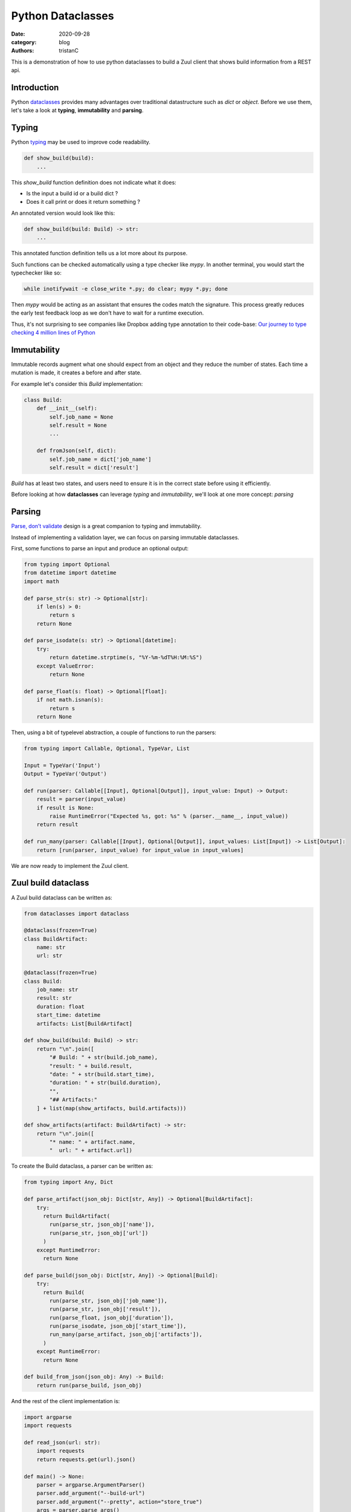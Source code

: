 Python Dataclasses
##################

:date: 2020-09-28
:category: blog
:authors: tristanC

This is a demonstration of how to use python dataclasses to build a Zuul client that
shows build information from a REST api.


Introduction
============

Python `dataclasses <https://docs.python.org/3/library/dataclasses.html>`_
provides many advantages over traditional datastructure such as *dict* or *object*.
Before we use them, let's take a look at **typing**, **immutability** and **parsing**.


Typing
======

Python `typing <https://docs.python.org/3/library/typing.html>`_
may be used to improve code readability.

.. code:: python

    def show_build(build):
        ...

This *show_build* function definition does not indicate what it does:

- Is the input a build id or a build dict ?

- Does it call print or does it return something ?

An annotated version would look like this:

.. code:: python

    def show_build(build: Build) -> str:
        ...

This annotated function definition tells us a lot more about its purpose.

Such functions can be checked automatically using a type checker like *mypy*.
In another terminal, you would start the typechecker like so:

.. code:: shell

    while inotifywait -e close_write *.py; do clear; mypy *.py; done

Then *mypy* would be acting as an assistant that ensures
the codes  match the signature.
This process greatly reduces the early test feedback loop
as we don't have to wait for a runtime execution.

Thus, it's not surprising to see companies like Dropbox adding
type annotation to their code-base:
`Our journey to type checking 4 million lines of Python <https://dropbox.tech/application/our-journey-to-type-checking-4-million-lines-of-python>`_


Immutability
============

Immutable records augment what one should expect from an object
and they reduce the number of states.
Each time a mutation is made, it creates a before and after state.

For example let's consider this *Build* implementation:

.. code:: python

    class Build:
        def __init__(self):
            self.job_name = None
            self.result = None
            ...

        def fromJson(self, dict):
            self.job_name = dict['job_name']
            self.result = dict['result']

*Build* has at least two states, and users need to ensure
it is in the correct state before using it efficiently.

Before looking at how **dataclasses** can leverage *typing*
and *immutability*, we'll look at one more concept: *parsing*


Parsing
=======

`Parse, don’t validate <https://lexi-lambda.github.io/blog/2019/11/05/parse-don-t-validate/>`_
design is a great companion to typing and immutability.

Instead of implementing a validation layer,
we can focus on parsing immutable dataclasses.

First, some functions to parse an input and produce an optional output:

.. code:: python

    from typing import Optional
    from datetime import datetime
    import math

    def parse_str(s: str) -> Optional[str]:
        if len(s) > 0:
            return s
        return None

    def parse_isodate(s: str) -> Optional[datetime]:
        try:
            return datetime.strptime(s, "%Y-%m-%dT%H:%M:%S")
        except ValueError:
            return None

    def parse_float(s: float) -> Optional[float]:
        if not math.isnan(s):
            return s
        return None

Then, using a bit of typelevel abstraction, a couple of functions to run the parsers:

.. code:: python

    from typing import Callable, Optional, TypeVar, List

    Input = TypeVar('Input')
    Output = TypeVar('Output')

    def run(parser: Callable[[Input], Optional[Output]], input_value: Input) -> Output:
        result = parser(input_value)
        if result is None:
            raise RuntimeError("Expected %s, got: %s" % (parser.__name__, input_value))
        return result

    def run_many(parser: Callable[[Input], Optional[Output]], input_values: List[Input]) -> List[Output]:
        return [run(parser, input_value) for input_value in input_values]

We are now ready to implement the Zuul client.

Zuul build dataclass
====================

A Zuul build dataclass can be written as:

.. code:: python

    from dataclasses import dataclass

    @dataclass(frozen=True)
    class BuildArtifact:
        name: str
        url: str

    @dataclass(frozen=True)
    class Build:
        job_name: str
        result: str
        duration: float
        start_time: datetime
        artifacts: List[BuildArtifact]

    def show_build(build: Build) -> str:
        return "\n".join([
            "# Build: " + str(build.job_name),
            "result: " + build.result,
            "date: " + str(build.start_time),
            "duration: " + str(build.duration),
            "",
            "## Artifacts:"
        ] + list(map(show_artifacts, build.artifacts)))

    def show_artifacts(artifact: BuildArtifact) -> str:
        return "\n".join([
            "* name: " + artifact.name,
            "  url: " + artifact.url])

To create the Build dataclass, a parser can be written as:

.. code:: python

    from typing import Any, Dict

    def parse_artifact(json_obj: Dict[str, Any]) -> Optional[BuildArtifact]:
        try:
          return BuildArtifact(
            run(parse_str, json_obj['name']),
            run(parse_str, json_obj['url'])
          )
        except RuntimeError:
          return None

    def parse_build(json_obj: Dict[str, Any]) -> Optional[Build]:
        try:
          return Build(
            run(parse_str, json_obj['job_name']),
            run(parse_str, json_obj['result']),
            run(parse_float, json_obj['duration']),
            run(parse_isodate, json_obj['start_time']),
            run_many(parse_artifact, json_obj['artifacts']),
          )
        except RuntimeError:
          return None

    def build_from_json(json_obj: Any) -> Build:
        return run(parse_build, json_obj)


And the rest of the client implementation is:

.. code:: python

    import argparse
    import requests

    def read_json(url: str):
        import requests
        return requests.get(url).json()

    def main() -> None:
        parser = argparse.ArgumentParser()
        parser.add_argument("--build-url")
        parser.add_argument("--pretty", action="store_true")
        args = parser.parse_args()
        build = build_from_json(read_json(args.build_url))
        print(show_build(build) if args.pretty else build)

    if __name__ == "__main__":
        main()


Using dataclasses-json and argparse-dataclass
==============================================

Some convenient external libraries are available to work with dataclasses.
The above implementation may be simplified like so:

.. code:: python

    from dataclasses import dataclass
    from datetime import datetime
    from typing import List
    from uuid import UUID
    from dataclasses_json import dataclass_json, Undefined # type: ignore
    from argparse_dataclass import ArgumentParser # type: ignore

    @dataclass(frozen=True)
    class BuildArtifact:
        name: str
        url: str

    @dataclass_json(undefined=Undefined.EXCLUDE)
    @dataclass(frozen=True)
    class Build:
        uuid: UUID
        job_name: str
        result: str
        duration: float
        artifacts: List[BuildArtifact]

    def show_build(build: Build) -> str:
        return "\n".join([
            "# Build: " + str(build.uuid),
            "name: " + build.job_name,
            "duration: " + str(build.duration),
            "",
            "## Artifacts:"
        ] + list(map(show_artifacts, build.artifacts)))

    def show_artifacts(artifact: BuildArtifact) -> str:
        return "\n".join([
            "* name: " + artifact.name,
            "  url: " + artifact.url])

    @dataclass
    class BuildCLI:
        pretty_print: bool
        zuul_url: str
        tenant: str
        id: str

    def read_json(url: str):
        import requests
        return requests.get(url).json()

    def build_url(args: BuildCLI) -> str:
        return args.zuul_url + "/api/tenant/" + args.tenant + "/build/" + args.id

    def main() -> None:
        import requests
        args = ArgumentParser(BuildCLI).parse_args()
        build = Build.from_dict(read_json(build_url(args)))  # type: ignore
        if args.pretty_print:
            print(show_build(build))
        else:
            print(build)

    if __name__ == "__main__":
        # Install these requirements first:
        #   python3 -m pip install --user argparse-dataclass dataclasses-json requests
        # Demo:
        #   python3 dataclass.py --zuul-url https://zuul.opendev.org/ --tenant zuul --id e142dd27c4554397b3cdbf8bb4f68224
        main()
